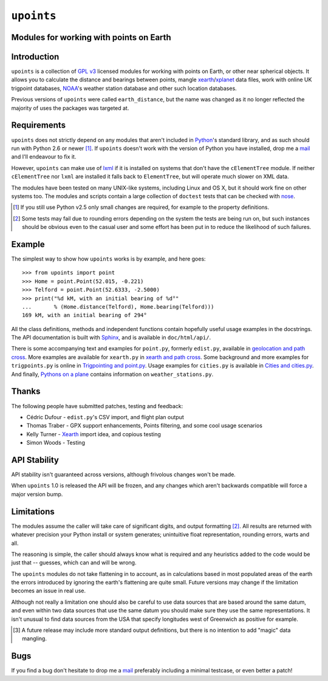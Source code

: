 ``upoints``
===========

Modules for working with points on Earth
----------------------------------------

Introduction
------------

``upoints`` is a collection of `GPL v3`_ licensed modules for working
with points on Earth, or other near spherical objects.  It allows you to
calculate the distance and bearings between points, mangle
xearth_/xplanet_ data files, work with online UK trigpoint databases,
NOAA_'s weather station database and other such location databases.

Previous versions of ``upoints`` were called ``earth_distance``, but the
name was changed as it no longer reflected the majority of uses the
packages was targeted at.

Requirements
------------

``upoints`` does not strictly depend on any modules that aren't included
in Python_'s standard library, and as such should run with Python 2.6 or
newer [#]_.  If ``upoints`` doesn't work with the version of Python you
have installed, drop me a mail_ and I'll endeavour to fix it.

However, ``upoints`` can make use of lxml_ if it is installed on systems
that don't have the ``cElementTree`` module.  If neither
``cElementTree`` nor ``lxml`` are installed it falls back to
``ElementTree``, but will operate much slower on XML data.

The modules have been tested on many UNIX-like systems, including Linux and OS
X, but it should work fine on other systems too.  The modules and scripts
contain a large collection of ``doctest`` tests that can be checked with
nose_.

.. [#] If you still use Python v2.5 only small changes are required, for
       example to the property definitions.

.. [#] Some tests may fail due to rounding errors depending on the
       system the tests are being run on, but such instances should be
       obvious even to the casual user and some effort has been put in
       to reduce the likelihood of such failures.

Example
-------

The simplest way to show how ``upoints`` works is by example, and here
goes::

    >>> from upoints import point
    >>> Home = point.Point(52.015, -0.221)
    >>> Telford = point.Point(52.6333, -2.5000)
    >>> print("%d kM, with an initial bearing of %d°"
    ...       % (Home.distance(Telford), Home.bearing(Telford)))
    169 kM, with an initial bearing of 294°

All the class definitions, methods and independent functions contain
hopefully useful usage examples in the docstrings.  The API documentation is
built with Sphinx_, and is available in ``doc/html/api/``.

There is some accompanying text and examples for ``point.py``, formerly
``edist.py``, available in `geolocation and path cross`_.  More examples
are available for ``xearth.py`` in `xearth and path cross`_.  Some
background and more examples for ``trigpoints.py`` is online in
`Trigpointing and point.py`_.  Usage examples for ``cities.py`` is
available in `Cities and cities.py`_.  And finally, `Pythons on
a plane`_ contains information on ``weather_stations.py``.

Thanks
------

The following people have submitted patches, testing and feedback:

* Cédric Dufour - ``edist.py``'s CSV import, and flight plan output
* Thomas Traber - GPX support enhancements, Points filtering, and some cool
  usage scenarios
* Kelly Turner - Xearth_ import idea, and copious testing
* Simon Woods - Testing

API Stability
-------------

API stability isn't guaranteed across versions, although frivolous
changes won't be made.

When ``upoints`` 1.0 is released the API will be frozen, and any changes
which aren't backwards compatible will force a major version bump.

Limitations
-----------

The modules assume the caller will take care of significant digits, and
output formatting [#]_.  All results are returned with whatever
precision your Python install or system generates; unintuitive float
representation, rounding errors, warts and all.

The reasoning is simple, the caller should always know what is required
and any heuristics added to the code would be just that -- guesses,
which can and will be wrong.

The ``upoints`` modules do not take flattening in to account, as in
calculations based in most populated areas of the earth the errors
introduced by ignoring the earth's flattening are quite small.  Future
versions may change if the limitation becomes an issue in real use.

Although not really a limitation one should also be careful to use
data sources that are based around the same datum, and even within two
data sources that use the same datum you should make sure they use the
same representations.  It isn't unusual to find data sources from the
USA that specify longitudes west of Greenwich as positive for example.

.. [#] A future release may include more standard output definitions,
       but there is no intention to add "magic" data mangling.


Bugs
----

If you find a bug don't hesitate to drop me a mail_ preferably including
a minimal testcase, or even better a patch!

.. _GPL v3: http://www.gnu.org/licenses/
.. _xearth: http://hewgill.com/xearth/original/
.. _xplanet: http://xplanet.sourceforge.net/
.. _Python: http://www.python.org/
.. _geolocation and path cross: doc/geolocation_and_pathcross.html
.. _xearth and path cross: doc/xearth_and_pathcross.html
.. _Trigpointing and point.py: doc/trigpointing_and_point_py.html
.. _Cities and cities.py: doc/python_cities.html
.. _Pythons on a plane: doc/pythons_on_a_plane.html
.. _NOAA: http://weather.noaa.gov/
.. _mail: jnrowe@gmail.com
.. _lxml: http://codespeak.net/lxml/
.. _Sphinx: http://sphinx.pocoo.org/
.. _nose: http://somethingaboutorange.com/mrl/projects/nose/
